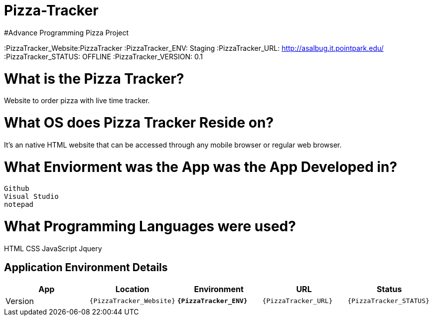 # Pizza-Tracker
#Advance Programming Pizza Project

:PizzaTracker_Website:PizzaTracker
:PizzaTracker_ENV: Staging
:PizzaTracker_URL: http://asalbug.it.pointpark.edu/
:PizzaTracker_STATUS: OFFLINE
:PizzaTracker_VERSION: 0.1

# What is the Pizza Tracker?
Website to order pizza with live time tracker.

# What OS does Pizza Tracker Reside on?
It's an native HTML website that can be accessed through any mobile browser or regular web browser.


# What Enviorment was the App was the App Developed in?
 Github
 Visual Studio
 notepad



# What Programming Languages were used?
HTML
CSS
JavaScript
Jquery


## Application Environment Details

[grid="rows",format="csv"]
[options="header", cols="^,<,<s,<,>m"]
|==========================
App,Location,Environment,URL,Status,Version
`{PizzaTracker_Website}`,`{PizzaTracker_ENV}`,`{PizzaTracker_URL}`,`{PizzaTracker_STATUS}`,`{PizzaTracker_VERSION}`
|==========================


